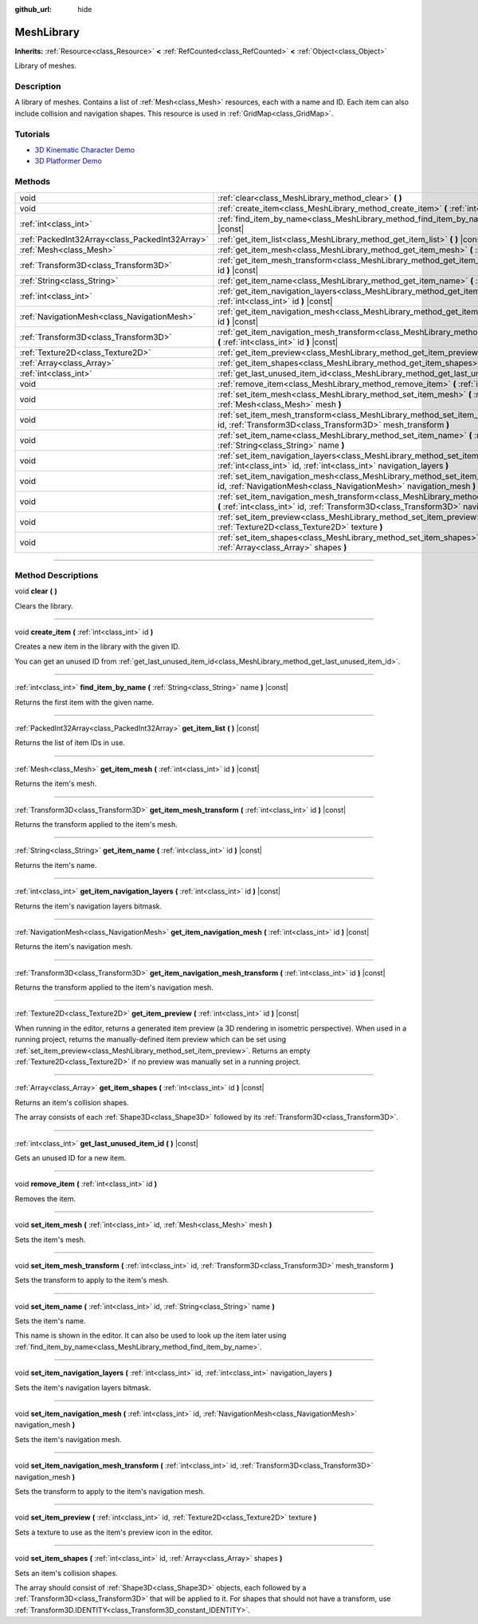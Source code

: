 :github_url: hide

.. DO NOT EDIT THIS FILE!!!
.. Generated automatically from Godot engine sources.
.. Generator: https://github.com/godotengine/godot/tree/master/doc/tools/make_rst.py.
.. XML source: https://github.com/godotengine/godot/tree/master/doc/classes/MeshLibrary.xml.

.. _class_MeshLibrary:

MeshLibrary
===========

**Inherits:** :ref:`Resource<class_Resource>` **<** :ref:`RefCounted<class_RefCounted>` **<** :ref:`Object<class_Object>`

Library of meshes.

.. rst-class:: classref-introduction-group

Description
-----------

A library of meshes. Contains a list of :ref:`Mesh<class_Mesh>` resources, each with a name and ID. Each item can also include collision and navigation shapes. This resource is used in :ref:`GridMap<class_GridMap>`.

.. rst-class:: classref-introduction-group

Tutorials
---------

- `3D Kinematic Character Demo <https://godotengine.org/asset-library/asset/126>`__

- `3D Platformer Demo <https://godotengine.org/asset-library/asset/125>`__

.. rst-class:: classref-reftable-group

Methods
-------

.. table::
   :widths: auto

   +-------------------------------------------------+----------------------------------------------------------------------------------------------------------------------------------------------------------------------------------------------------+
   | void                                            | :ref:`clear<class_MeshLibrary_method_clear>` **(** **)**                                                                                                                                           |
   +-------------------------------------------------+----------------------------------------------------------------------------------------------------------------------------------------------------------------------------------------------------+
   | void                                            | :ref:`create_item<class_MeshLibrary_method_create_item>` **(** :ref:`int<class_int>` id **)**                                                                                                      |
   +-------------------------------------------------+----------------------------------------------------------------------------------------------------------------------------------------------------------------------------------------------------+
   | :ref:`int<class_int>`                           | :ref:`find_item_by_name<class_MeshLibrary_method_find_item_by_name>` **(** :ref:`String<class_String>` name **)** |const|                                                                          |
   +-------------------------------------------------+----------------------------------------------------------------------------------------------------------------------------------------------------------------------------------------------------+
   | :ref:`PackedInt32Array<class_PackedInt32Array>` | :ref:`get_item_list<class_MeshLibrary_method_get_item_list>` **(** **)** |const|                                                                                                                   |
   +-------------------------------------------------+----------------------------------------------------------------------------------------------------------------------------------------------------------------------------------------------------+
   | :ref:`Mesh<class_Mesh>`                         | :ref:`get_item_mesh<class_MeshLibrary_method_get_item_mesh>` **(** :ref:`int<class_int>` id **)** |const|                                                                                          |
   +-------------------------------------------------+----------------------------------------------------------------------------------------------------------------------------------------------------------------------------------------------------+
   | :ref:`Transform3D<class_Transform3D>`           | :ref:`get_item_mesh_transform<class_MeshLibrary_method_get_item_mesh_transform>` **(** :ref:`int<class_int>` id **)** |const|                                                                      |
   +-------------------------------------------------+----------------------------------------------------------------------------------------------------------------------------------------------------------------------------------------------------+
   | :ref:`String<class_String>`                     | :ref:`get_item_name<class_MeshLibrary_method_get_item_name>` **(** :ref:`int<class_int>` id **)** |const|                                                                                          |
   +-------------------------------------------------+----------------------------------------------------------------------------------------------------------------------------------------------------------------------------------------------------+
   | :ref:`int<class_int>`                           | :ref:`get_item_navigation_layers<class_MeshLibrary_method_get_item_navigation_layers>` **(** :ref:`int<class_int>` id **)** |const|                                                                |
   +-------------------------------------------------+----------------------------------------------------------------------------------------------------------------------------------------------------------------------------------------------------+
   | :ref:`NavigationMesh<class_NavigationMesh>`     | :ref:`get_item_navigation_mesh<class_MeshLibrary_method_get_item_navigation_mesh>` **(** :ref:`int<class_int>` id **)** |const|                                                                    |
   +-------------------------------------------------+----------------------------------------------------------------------------------------------------------------------------------------------------------------------------------------------------+
   | :ref:`Transform3D<class_Transform3D>`           | :ref:`get_item_navigation_mesh_transform<class_MeshLibrary_method_get_item_navigation_mesh_transform>` **(** :ref:`int<class_int>` id **)** |const|                                                |
   +-------------------------------------------------+----------------------------------------------------------------------------------------------------------------------------------------------------------------------------------------------------+
   | :ref:`Texture2D<class_Texture2D>`               | :ref:`get_item_preview<class_MeshLibrary_method_get_item_preview>` **(** :ref:`int<class_int>` id **)** |const|                                                                                    |
   +-------------------------------------------------+----------------------------------------------------------------------------------------------------------------------------------------------------------------------------------------------------+
   | :ref:`Array<class_Array>`                       | :ref:`get_item_shapes<class_MeshLibrary_method_get_item_shapes>` **(** :ref:`int<class_int>` id **)** |const|                                                                                      |
   +-------------------------------------------------+----------------------------------------------------------------------------------------------------------------------------------------------------------------------------------------------------+
   | :ref:`int<class_int>`                           | :ref:`get_last_unused_item_id<class_MeshLibrary_method_get_last_unused_item_id>` **(** **)** |const|                                                                                               |
   +-------------------------------------------------+----------------------------------------------------------------------------------------------------------------------------------------------------------------------------------------------------+
   | void                                            | :ref:`remove_item<class_MeshLibrary_method_remove_item>` **(** :ref:`int<class_int>` id **)**                                                                                                      |
   +-------------------------------------------------+----------------------------------------------------------------------------------------------------------------------------------------------------------------------------------------------------+
   | void                                            | :ref:`set_item_mesh<class_MeshLibrary_method_set_item_mesh>` **(** :ref:`int<class_int>` id, :ref:`Mesh<class_Mesh>` mesh **)**                                                                    |
   +-------------------------------------------------+----------------------------------------------------------------------------------------------------------------------------------------------------------------------------------------------------+
   | void                                            | :ref:`set_item_mesh_transform<class_MeshLibrary_method_set_item_mesh_transform>` **(** :ref:`int<class_int>` id, :ref:`Transform3D<class_Transform3D>` mesh_transform **)**                        |
   +-------------------------------------------------+----------------------------------------------------------------------------------------------------------------------------------------------------------------------------------------------------+
   | void                                            | :ref:`set_item_name<class_MeshLibrary_method_set_item_name>` **(** :ref:`int<class_int>` id, :ref:`String<class_String>` name **)**                                                                |
   +-------------------------------------------------+----------------------------------------------------------------------------------------------------------------------------------------------------------------------------------------------------+
   | void                                            | :ref:`set_item_navigation_layers<class_MeshLibrary_method_set_item_navigation_layers>` **(** :ref:`int<class_int>` id, :ref:`int<class_int>` navigation_layers **)**                               |
   +-------------------------------------------------+----------------------------------------------------------------------------------------------------------------------------------------------------------------------------------------------------+
   | void                                            | :ref:`set_item_navigation_mesh<class_MeshLibrary_method_set_item_navigation_mesh>` **(** :ref:`int<class_int>` id, :ref:`NavigationMesh<class_NavigationMesh>` navigation_mesh **)**               |
   +-------------------------------------------------+----------------------------------------------------------------------------------------------------------------------------------------------------------------------------------------------------+
   | void                                            | :ref:`set_item_navigation_mesh_transform<class_MeshLibrary_method_set_item_navigation_mesh_transform>` **(** :ref:`int<class_int>` id, :ref:`Transform3D<class_Transform3D>` navigation_mesh **)** |
   +-------------------------------------------------+----------------------------------------------------------------------------------------------------------------------------------------------------------------------------------------------------+
   | void                                            | :ref:`set_item_preview<class_MeshLibrary_method_set_item_preview>` **(** :ref:`int<class_int>` id, :ref:`Texture2D<class_Texture2D>` texture **)**                                                 |
   +-------------------------------------------------+----------------------------------------------------------------------------------------------------------------------------------------------------------------------------------------------------+
   | void                                            | :ref:`set_item_shapes<class_MeshLibrary_method_set_item_shapes>` **(** :ref:`int<class_int>` id, :ref:`Array<class_Array>` shapes **)**                                                            |
   +-------------------------------------------------+----------------------------------------------------------------------------------------------------------------------------------------------------------------------------------------------------+

.. rst-class:: classref-section-separator

----

.. rst-class:: classref-descriptions-group

Method Descriptions
-------------------

.. _class_MeshLibrary_method_clear:

.. rst-class:: classref-method

void **clear** **(** **)**

Clears the library.

.. rst-class:: classref-item-separator

----

.. _class_MeshLibrary_method_create_item:

.. rst-class:: classref-method

void **create_item** **(** :ref:`int<class_int>` id **)**

Creates a new item in the library with the given ID.

You can get an unused ID from :ref:`get_last_unused_item_id<class_MeshLibrary_method_get_last_unused_item_id>`.

.. rst-class:: classref-item-separator

----

.. _class_MeshLibrary_method_find_item_by_name:

.. rst-class:: classref-method

:ref:`int<class_int>` **find_item_by_name** **(** :ref:`String<class_String>` name **)** |const|

Returns the first item with the given name.

.. rst-class:: classref-item-separator

----

.. _class_MeshLibrary_method_get_item_list:

.. rst-class:: classref-method

:ref:`PackedInt32Array<class_PackedInt32Array>` **get_item_list** **(** **)** |const|

Returns the list of item IDs in use.

.. rst-class:: classref-item-separator

----

.. _class_MeshLibrary_method_get_item_mesh:

.. rst-class:: classref-method

:ref:`Mesh<class_Mesh>` **get_item_mesh** **(** :ref:`int<class_int>` id **)** |const|

Returns the item's mesh.

.. rst-class:: classref-item-separator

----

.. _class_MeshLibrary_method_get_item_mesh_transform:

.. rst-class:: classref-method

:ref:`Transform3D<class_Transform3D>` **get_item_mesh_transform** **(** :ref:`int<class_int>` id **)** |const|

Returns the transform applied to the item's mesh.

.. rst-class:: classref-item-separator

----

.. _class_MeshLibrary_method_get_item_name:

.. rst-class:: classref-method

:ref:`String<class_String>` **get_item_name** **(** :ref:`int<class_int>` id **)** |const|

Returns the item's name.

.. rst-class:: classref-item-separator

----

.. _class_MeshLibrary_method_get_item_navigation_layers:

.. rst-class:: classref-method

:ref:`int<class_int>` **get_item_navigation_layers** **(** :ref:`int<class_int>` id **)** |const|

Returns the item's navigation layers bitmask.

.. rst-class:: classref-item-separator

----

.. _class_MeshLibrary_method_get_item_navigation_mesh:

.. rst-class:: classref-method

:ref:`NavigationMesh<class_NavigationMesh>` **get_item_navigation_mesh** **(** :ref:`int<class_int>` id **)** |const|

Returns the item's navigation mesh.

.. rst-class:: classref-item-separator

----

.. _class_MeshLibrary_method_get_item_navigation_mesh_transform:

.. rst-class:: classref-method

:ref:`Transform3D<class_Transform3D>` **get_item_navigation_mesh_transform** **(** :ref:`int<class_int>` id **)** |const|

Returns the transform applied to the item's navigation mesh.

.. rst-class:: classref-item-separator

----

.. _class_MeshLibrary_method_get_item_preview:

.. rst-class:: classref-method

:ref:`Texture2D<class_Texture2D>` **get_item_preview** **(** :ref:`int<class_int>` id **)** |const|

When running in the editor, returns a generated item preview (a 3D rendering in isometric perspective). When used in a running project, returns the manually-defined item preview which can be set using :ref:`set_item_preview<class_MeshLibrary_method_set_item_preview>`. Returns an empty :ref:`Texture2D<class_Texture2D>` if no preview was manually set in a running project.

.. rst-class:: classref-item-separator

----

.. _class_MeshLibrary_method_get_item_shapes:

.. rst-class:: classref-method

:ref:`Array<class_Array>` **get_item_shapes** **(** :ref:`int<class_int>` id **)** |const|

Returns an item's collision shapes.

The array consists of each :ref:`Shape3D<class_Shape3D>` followed by its :ref:`Transform3D<class_Transform3D>`.

.. rst-class:: classref-item-separator

----

.. _class_MeshLibrary_method_get_last_unused_item_id:

.. rst-class:: classref-method

:ref:`int<class_int>` **get_last_unused_item_id** **(** **)** |const|

Gets an unused ID for a new item.

.. rst-class:: classref-item-separator

----

.. _class_MeshLibrary_method_remove_item:

.. rst-class:: classref-method

void **remove_item** **(** :ref:`int<class_int>` id **)**

Removes the item.

.. rst-class:: classref-item-separator

----

.. _class_MeshLibrary_method_set_item_mesh:

.. rst-class:: classref-method

void **set_item_mesh** **(** :ref:`int<class_int>` id, :ref:`Mesh<class_Mesh>` mesh **)**

Sets the item's mesh.

.. rst-class:: classref-item-separator

----

.. _class_MeshLibrary_method_set_item_mesh_transform:

.. rst-class:: classref-method

void **set_item_mesh_transform** **(** :ref:`int<class_int>` id, :ref:`Transform3D<class_Transform3D>` mesh_transform **)**

Sets the transform to apply to the item's mesh.

.. rst-class:: classref-item-separator

----

.. _class_MeshLibrary_method_set_item_name:

.. rst-class:: classref-method

void **set_item_name** **(** :ref:`int<class_int>` id, :ref:`String<class_String>` name **)**

Sets the item's name.

This name is shown in the editor. It can also be used to look up the item later using :ref:`find_item_by_name<class_MeshLibrary_method_find_item_by_name>`.

.. rst-class:: classref-item-separator

----

.. _class_MeshLibrary_method_set_item_navigation_layers:

.. rst-class:: classref-method

void **set_item_navigation_layers** **(** :ref:`int<class_int>` id, :ref:`int<class_int>` navigation_layers **)**

Sets the item's navigation layers bitmask.

.. rst-class:: classref-item-separator

----

.. _class_MeshLibrary_method_set_item_navigation_mesh:

.. rst-class:: classref-method

void **set_item_navigation_mesh** **(** :ref:`int<class_int>` id, :ref:`NavigationMesh<class_NavigationMesh>` navigation_mesh **)**

Sets the item's navigation mesh.

.. rst-class:: classref-item-separator

----

.. _class_MeshLibrary_method_set_item_navigation_mesh_transform:

.. rst-class:: classref-method

void **set_item_navigation_mesh_transform** **(** :ref:`int<class_int>` id, :ref:`Transform3D<class_Transform3D>` navigation_mesh **)**

Sets the transform to apply to the item's navigation mesh.

.. rst-class:: classref-item-separator

----

.. _class_MeshLibrary_method_set_item_preview:

.. rst-class:: classref-method

void **set_item_preview** **(** :ref:`int<class_int>` id, :ref:`Texture2D<class_Texture2D>` texture **)**

Sets a texture to use as the item's preview icon in the editor.

.. rst-class:: classref-item-separator

----

.. _class_MeshLibrary_method_set_item_shapes:

.. rst-class:: classref-method

void **set_item_shapes** **(** :ref:`int<class_int>` id, :ref:`Array<class_Array>` shapes **)**

Sets an item's collision shapes.

The array should consist of :ref:`Shape3D<class_Shape3D>` objects, each followed by a :ref:`Transform3D<class_Transform3D>` that will be applied to it. For shapes that should not have a transform, use :ref:`Transform3D.IDENTITY<class_Transform3D_constant_IDENTITY>`.

.. |virtual| replace:: :abbr:`virtual (This method should typically be overridden by the user to have any effect.)`
.. |const| replace:: :abbr:`const (This method has no side effects. It doesn't modify any of the instance's member variables.)`
.. |vararg| replace:: :abbr:`vararg (This method accepts any number of arguments after the ones described here.)`
.. |constructor| replace:: :abbr:`constructor (This method is used to construct a type.)`
.. |static| replace:: :abbr:`static (This method doesn't need an instance to be called, so it can be called directly using the class name.)`
.. |operator| replace:: :abbr:`operator (This method describes a valid operator to use with this type as left-hand operand.)`
.. |bitfield| replace:: :abbr:`BitField (This value is an integer composed as a bitmask of the following flags.)`
